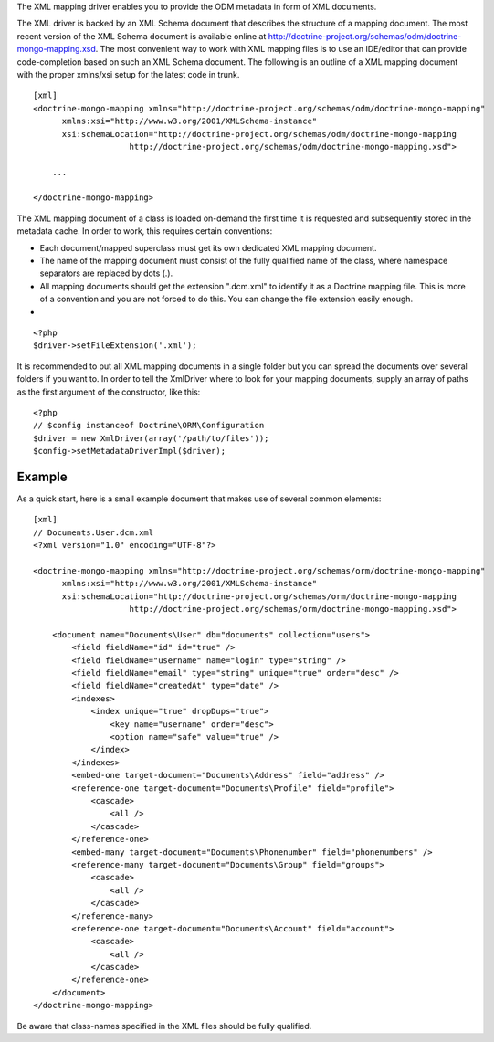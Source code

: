 The XML mapping driver enables you to provide the ODM metadata in
form of XML documents.

The XML driver is backed by an XML Schema document that describes
the structure of a mapping document. The most recent version of the
XML Schema document is available online at
`http://doctrine-project.org/schemas/odm/doctrine-mongo-mapping.xsd <http://doctrine-project.org/schemas/odm/doctrine-mongo-mapping>`_.
The most convenient way to work with XML mapping files is to use an
IDE/editor that can provide code-completion based on such an XML
Schema document. The following is an outline of a XML mapping
document with the proper xmlns/xsi setup for the latest code in
trunk.

::

    [xml]
    <doctrine-mongo-mapping xmlns="http://doctrine-project.org/schemas/odm/doctrine-mongo-mapping"
          xmlns:xsi="http://www.w3.org/2001/XMLSchema-instance"
          xsi:schemaLocation="http://doctrine-project.org/schemas/odm/doctrine-mongo-mapping
                        http://doctrine-project.org/schemas/odm/doctrine-mongo-mapping.xsd">
    
        ...
    
    </doctrine-mongo-mapping>

The XML mapping document of a class is loaded on-demand the first
time it is requested and subsequently stored in the metadata cache.
In order to work, this requires certain conventions:


- 
   Each document/mapped superclass must get its own dedicated XML
   mapping document.
- 
   The name of the mapping document must consist of the fully
   qualified name of the class, where namespace separators are
   replaced by dots (.).
- 
   All mapping documents should get the extension ".dcm.xml" to
   identify it as a Doctrine mapping file. This is more of a
   convention and you are not forced to do this. You can change the
   file extension easily enough.

-

::

    <?php
    $driver->setFileExtension('.xml');

It is recommended to put all XML mapping documents in a single
folder but you can spread the documents over several folders if you
want to. In order to tell the XmlDriver where to look for your
mapping documents, supply an array of paths as the first argument
of the constructor, like this:

::

    <?php
    // $config instanceof Doctrine\ORM\Configuration
    $driver = new XmlDriver(array('/path/to/files'));
    $config->setMetadataDriverImpl($driver);

Example
-------

As a quick start, here is a small example document that makes use
of several common elements:

::

    [xml]
    // Documents.User.dcm.xml
    <?xml version="1.0" encoding="UTF-8"?>
    
    <doctrine-mongo-mapping xmlns="http://doctrine-project.org/schemas/orm/doctrine-mongo-mapping"
          xmlns:xsi="http://www.w3.org/2001/XMLSchema-instance"
          xsi:schemaLocation="http://doctrine-project.org/schemas/orm/doctrine-mongo-mapping
                        http://doctrine-project.org/schemas/orm/doctrine-mongo-mapping.xsd">
    
        <document name="Documents\User" db="documents" collection="users">
            <field fieldName="id" id="true" />
            <field fieldName="username" name="login" type="string" />
            <field fieldName="email" type="string" unique="true" order="desc" />
            <field fieldName="createdAt" type="date" />
            <indexes>
                <index unique="true" dropDups="true">
                    <key name="username" order="desc">
                    <option name="safe" value="true" />
                </index>
            </indexes>
            <embed-one target-document="Documents\Address" field="address" />
            <reference-one target-document="Documents\Profile" field="profile">
                <cascade>
                    <all />
                </cascade>
            </reference-one>
            <embed-many target-document="Documents\Phonenumber" field="phonenumbers" />
            <reference-many target-document="Documents\Group" field="groups">
                <cascade>
                    <all />
                </cascade>
            </reference-many>
            <reference-one target-document="Documents\Account" field="account">
                <cascade>
                    <all />
                </cascade>
            </reference-one>
        </document>
    </doctrine-mongo-mapping>

Be aware that class-names specified in the XML files should be
fully qualified.


